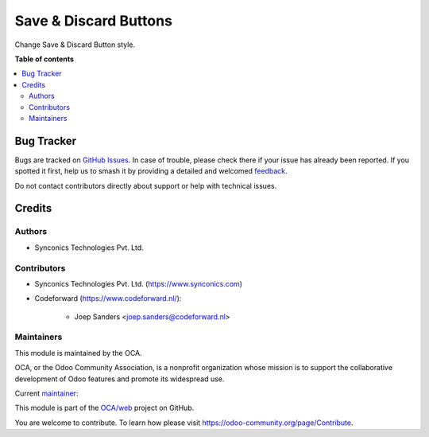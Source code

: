 ======================
Save & Discard Buttons
======================

.. 
   !!!!!!!!!!!!!!!!!!!!!!!!!!!!!!!!!!!!!!!!!!!!!!!!!!!!
   !! This file is generated by oca-gen-addon-readme !!
   !! changes will be overwritten.                   !!
   !!!!!!!!!!!!!!!!!!!!!!!!!!!!!!!!!!!!!!!!!!!!!!!!!!!!
   !! source digest: sha256:23f1fa442d76401920e7d4aa5ba616153d66d769ca77732ef8393adcc58edf8d
   !!!!!!!!!!!!!!!!!!!!!!!!!!!!!!!!!!!!!!!!!!!!!!!!!!!!

.. |badge1| image:: https://img.shields.io/badge/maturity-Beta-yellow.png
    :target: https://odoo-community.org/page/development-status
    :alt: Beta
.. |badge2| image:: https://img.shields.io/badge/licence-AGPL--3-blue.png
    :target: http://www.gnu.org/licenses/agpl-3.0-standalone.html
    :alt: License: AGPL-3
.. |badge3| image:: https://img.shields.io/badge/github-OCA%2Fweb-lightgray.png?logo=github
    :target: https://github.com/OCA/web/tree/17.0/web_save_discard_button
    :alt: OCA/web
.. |badge4| image:: https://img.shields.io/badge/weblate-Translate%20me-F47D42.png
    :target: https://translation.odoo-community.org/projects/web-17-0/web-17-0-web_save_discard_button
    :alt: Translate me on Weblate
.. |badge5| image:: https://img.shields.io/badge/runboat-Try%20me-875A7B.png
    :target: https://runboat.odoo-community.org/builds?repo=OCA/web&target_branch=17.0
    :alt: Try me on Runboat

|badge1| |badge2| |badge3| |badge4| |badge5|

Change Save & Discard Button style.

|image|

.. |image| image:: https://raw.githubusercontent.com/OCA/web/17.0/web_save_discard_button/static/description/save_button.png

**Table of contents**

.. contents::
   :local:

Bug Tracker
===========

Bugs are tracked on `GitHub Issues <https://github.com/OCA/web/issues>`_.
In case of trouble, please check there if your issue has already been reported.
If you spotted it first, help us to smash it by providing a detailed and welcomed
`feedback <https://github.com/OCA/web/issues/new?body=module:%20web_save_discard_button%0Aversion:%2017.0%0A%0A**Steps%20to%20reproduce**%0A-%20...%0A%0A**Current%20behavior**%0A%0A**Expected%20behavior**>`_.

Do not contact contributors directly about support or help with technical issues.

Credits
=======

Authors
-------

* Synconics Technologies Pvt. Ltd.

Contributors
------------

- Synconics Technologies Pvt. Ltd. (https://www.synconics.com)

- Codeforward (https://www.codeforward.nl/):

     - Joep Sanders <joep.sanders@codeforward.nl>

Maintainers
-----------

This module is maintained by the OCA.

.. image:: https://odoo-community.org/logo.png
   :alt: Odoo Community Association
   :target: https://odoo-community.org

OCA, or the Odoo Community Association, is a nonprofit organization whose
mission is to support the collaborative development of Odoo features and
promote its widespread use.

.. |maintainer-synconics| image:: https://github.com/synconics.png?size=40px
    :target: https://github.com/synconics
    :alt: synconics

Current `maintainer <https://odoo-community.org/page/maintainer-role>`__:

|maintainer-synconics| 

This module is part of the `OCA/web <https://github.com/OCA/web/tree/17.0/web_save_discard_button>`_ project on GitHub.

You are welcome to contribute. To learn how please visit https://odoo-community.org/page/Contribute.
